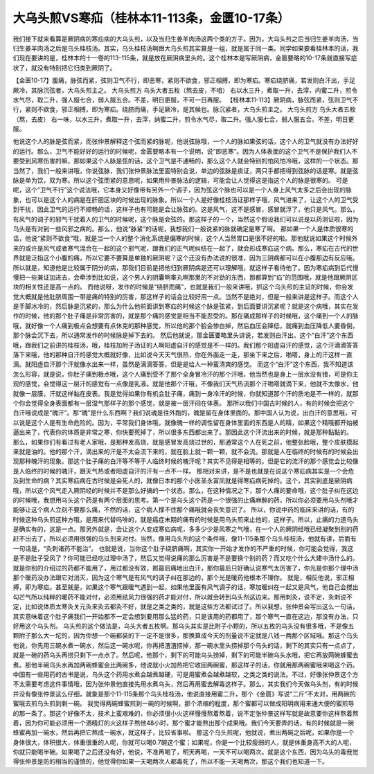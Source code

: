 大乌头煎VS寒疝（桂林本11-113条，金匮10-17条）
===============================================

我们接下就来看算是厥阴病的寒疝病的大乌头煎，以及当归生姜羊肉汤这两个类的方子。因为，大乌头煎之后当归生姜羊肉汤，当归生姜羊肉汤之后是乌头桂枝汤。其实，乌头桂枝汤啊跟大乌头煎其实算是一组，就是属于同一类。同学如果要看桂林本的话，我们现在要讲的是，桂林本的十一卷的113-115条，就是放在厥阴病里头的。这个桂林本是写厥阴病，金匮要略的10-17条就直接写症状了，就没有特别把它归类到厥阴了。

【金匮10-17】腹痛，脉弦而紧，弦则卫气不行，即恶寒，紧则不欲食，邪正相搏，即为寒疝。寒疝绕脐痛，若发则白汗出，手足厥冷，其脉沉弦者，大乌头煎主之。
大乌头煎方
乌头大者五枚（熬去皮，不咀）
右以水三升，煮取一升，去滓，内蜜二升，煎令水气尽，取二升，强人服七合，弱人服五合。不差，明日更服，不可一日再服。
【桂林本11-113】厥阴病，脉弦而紧，弦则卫气不行，紧则不欲食，邪正相搏，即为寒疝。绕脐而痛，手足厥冷，是其候也。脉沉紧者，大乌头煎主之。
大乌头煎方
乌头大者五枚（熬，去皮）
右一味，以水三升，煮取一升，去滓，纳蜜二升，煎令水气尽，取二升。强人服七合，弱人服五合。不差，明日更服。

他说这个人的脉是弦而紧，而张仲景解释这个弦而紧的脉呢，他说弦脉哦，一个人的脉如果弦的话，这个人的卫气就没有办法好好的运行。那么，卫气不能好好的运行的时候呢，金匮要略本有一个说明，说“即恶寒”。因为人体表面的这个卫气不是保护我们人不要受到风寒伤害的嘛，那如果这个人脉是弦的话，这个卫气是不通畅的，那么这个人就会特别的怕风怕冷哦，这样的一个状态。那当然了，我们一般来讲哦，你说弦脉，我们张仲景脉法里面特别会说，单边的弦脉是痰证，两只手都把得到弦脉的话是寒。就是弦脉是单为饮，双为寒。所以这个弦而紧的意思呢，如果用仲景脉法的逻辑，可能会让人觉得这是指这个人的脉是很寒的。
可是呢，这个“卫气不行”这个说法哦，它本身又好像带有另外一个调子，因为弦这个脉也可以是一个人身上风气太多之后会出现的脉象，也可以是这个人的病是在肝胆区块的时候出现的脉象。所以一个人是好像桂枝汤证那样子哦，风气进来了，让这个人的卫气受到干扰，因此卫气的运行不顺畅的话，这样子也有可能是会让脉弦的。这是风气，这不是感冒，感冒就浮了，他只是风气。那么，有风气的调子的邪气干扰着人的卫气的时候呢，这个脉是会弦的。那这样子的一个，当然这个假设我们可以说是以药测证啦，因为乌头是有对到一些风邪之病的。那么，他说“脉紧”的话呢，我想我们一般说紧的脉就确定是寒了啊。
那如果一个人是体质很寒的话，他说“紧则不欲食”哦，就是当一个人的整个消化系统是偏寒的时候，这个人当然胃口是很不好的啦。那他就说如果这个时候外来的或许是风气或者寒气混合在一起的这个邪气呢，跟我们的正气呢纠结在一起了，就会形成寒疝这个病。那么，寒疝在古代的世界就是泛指这个小腹的痛，所以它要不要算是单独的厥阴呢？这个还没有办法说的很准，因为三阴病都可以在小腹那边有反应哦。所以就是，知道他是比较属于阴分的病，那我们目前是把他归到厥阴病是还可以理解哦，就这样子看待他了。因为寒疝病到后代慢慢把一些兼证加进去，会牵涉到比如说，这个男人的阴囊啊睾丸啊那里的不对劲的东西，那都算到“疝”的范围哦，就是他跟厥阴区块的相关性还是高一点的。
而他说呀，发作的时候是“绕脐而痛”，也就是我们一般来讲哦，抓这个乌头煎的主证的时候，你会发觉大概就是他肚脐周围一带是痛的特别的厉害，那这样子的话会比较好用一点。当然不是绝对，但是一般来讲是这样子。而这个人是手脚冰冷的，然后脉是沉紧的，那么为什么他前面讲到寒疝的时候这个脉是弦紧，到后面要讲沉紧呢？就是这个病哦，其实在发作的时候，他的那个肚子痛是非常厉害的，就是那个痛的感觉是相当不能忍受的。那在痛成那样子的时候哦，这个痛到一个人的脉哦，就好像一个人痛到极点会想要有点休克的那种感觉，所以他的那个脸会惨白掉，然后血压会降低，就痛到血压降低人要昏倒，那个脉会沉下去，所以通常发作的时候脉是掉下去的。
然后他就说，那金匮要略里头讲说，若发则白汗出。这个“白汗”这个东西哦，跟我们之前讲的桂枝汤，哦，桂枝加附子汤证的人啊阳虚自汗的感觉是不一样的。我们那个阳虚自汗的感觉，这个汗滴滴答答落下来哦，他的那种自汗的感觉大概就好像，比如说今天天气很热，你在外面走一走，那坐下来之后，啪嗒，身上的汗这样一直滴。就阳虚自汗那个汗就像水出来一样，虽然是滴滴答答，但是是给人一种蛮清爽的感觉。
而这个“白汗”这个东西，我不知道该怎么形容，就是说，你肚子痛到极点哦，这个人痛到受不了那个全身冒冷汗的那个汗哦，他当然也是身上一层水没有错，可是你主观的感觉，会觉得这一层汗的感觉有一点像是乳液。就是他那个汗哦，不像我们天气热流那个汗啪嗒就滴下来，他就不太像水，他就像一层膜，汗就这样黏在皮表。我是觉得如果你有机会肚子痛，痛到一身冷汗的时候，你就知道那个汗的质地是不一样的，就那个你会觉得全身表面都有一层湿气那样子的那个感觉，就是被一层汗闷在体表。
那所以我们中国古时候的人，有的时候会把这个白汗哦说成是“魄汗”。那“魄”是什么东西啊？我们说魂是往外跑的，魄是留在身体里面的。那中国人认为说，出白汗的意思哦，可以说是这个人是有生命危险的。因为，平常我们身体哦，就像魄一样的调性留在身体里面的东西是人的精，如果这个精哦都开始被逼出来了，代表你的体质是非常之寒，你快要死掉了，所以很多东西都出来了。那因此这个汗流出来的时候，就是那种黏黏的。
那么，如果你们有看过有老人家哦，是那种发高烧，就是感冒发高烧过世的，那通常这个人在死之前，他整张脸哦，整个皮肤摸起来就是油的。他的那个汗，滴出来的汗是不太会流下来的，就在脸上就一颗一颗，就不会流。那就是人在临终的时候有的时候会出现那种魄汗的现象。那这个肚子痛的白汗等不等于人临终时候的魄汗呢？其实不见得是相等的。但是它的流汗的那个感觉会比较像是人临终的时候的魄汗，跟天气热或者阳虚自汗的汗有一点不一样。
那相对来讲，是不是也就是在说这个寒疝病其实是一个会危及到生命的病？其实寒疝病在古时候是会死人的，就像日本的那个小医圣永富凤就是得寒疝病死掉的。这个，其实到底是厥阴病哦，所以这个风气走入厥阴经的时候并不是那么好搞的一个状态。那么，在这种情况之下，那个人痛的要命哦，这个肚子纠在这边的时候哦，我想用乌头这个药是有两个层面的思考。第一个是乌头这个药是一个很强的止痛麻醉的药，所以你必须要用乌头剂哦才能够让这个病人立刻不要那么痛，不然的话，这个病人撑不住那个痛哦就会丧失意识了。
所以，你说中药的临床来讲的话，有的时候这种乌头煎这种方哦，是用来代替吗啡的，就是癌症末期的痛有的时候是用乌头煎来止他的，这样子。所以，止痛的力道乌头是确实有的，这是一点。那另外就是，会让这个人变成寒疝病呢，多多少少是风寒之气哦，在一个人的厥阴经哦已经凝聚到别的药赶不出去了，所以必须用很强的乌头剂来对付。当然，像用乌头剂的这个条件哦，像11-115条那个乌头桂枝汤，他就有讲，后面有一句话是，“灸刺诸药不能治”。
也就是说，当你这个肚子绕脐痛啊，其实你一开始才发作的不严重的时候，你可能会觉得，我这是不是肚子受风了？你可能已经吃过理中汤了，然后又觉得说痛的那么厉害是不是要换个别的药？而又吃个什么大建中汤什么的。就是你别的介绍过的药都不能用了，用过都没有效，那最后痛地出白汗，那你最后只好确认说寒气太厉害了，你光是你那个理中汤那个暖药没办法跟它对消灭，因为这个寒气是有风气的调子纠在那边的，那个光是暖药他根本不理你。
就是，相反他说，邪正相搏，即为寒疝。甚至就是，如果这个寒气跟暖气遇到一起，如果他里面有风气调子的话，寒加暖纠在一起又是风气，他自己会搅出勾芒气所以纯粹的暖药不能对付，必须用祛风力很强的药才能对付，所以就会转到乌头剂这边来。那用刺灸，说不定，灸刺说不定，比如说体质太寒灸关元灸来灸去都灸不好，就是之类之类的，就是这些方法都试过了。所以我想，张仲景会写出这么一句话，其实意味着这个肚子痛我们一开始都不一定会想到要用那么猛的药，只是该用的药都用了，那个寒气一直在这边，那没有办法，只好用这个乌头剂。
乌头煎的这个做法是，乌头大者五枚啊。那乌头其实是比附子小颗的，所以五枚的乌头没有很多哦，不是像五颗附子那么大一坨的，因为你想一个碗都装的下一定不是很多，那换算成今天的剂量说不定就是八钱一两那个区域哦。那这个乌头他说，你先用三碗水煮一碗水，然后这一碗水呢，你再把渣渣捞掉，那一碗水里头捞掉那个乌头的话，剩下的其实只有一点点了，就是一碗的药乌头再捞只剩下一点点了。然后呢，他那个，剩下的可能乌头捞掉，剩下的可能半碗乌头水哦，把它再放两碗蜂蜜去煮。那他半碗乌头水再加两碗蜂蜜会比两碗多，他说就小火加热把它收回两碗蜜，那这样子的话，你就用那两碗蜜哦来喝这个药。
中国有一些用药的古书是说，乌头这个药用水煮会越煮越硬，可是用蜜煮会越煮越软，之类之类的说法。不过，好像张仲景这个方不太需要考虑这件事情哦，因为张仲景他直接先用水煮乌头，然后再用蜜去解毒这样子。那么，其实我们今天做乌头剂，有的时候并没有像张仲景这么仔细，就象是那个11-115条那个乌头桂枝汤，他说直接用蜜二升，那个《金匮》写说“二斤”不太对，用两碗的蜜哦去煎乌头煎到剩一碗。
我觉得两碗蜂蜜煎到一碗的时候啊，那个浓缩的程度，那个蜜都可以做成阳明病用来通大便的蜜煎导的那一条了。那这个好像不太，技术上蛮艰难的，你必须很小火这样慢慢熬着熬着，说不定张仲景这样写就是故意要你这样熬着熬着，因为你可能必须用一个酒精灯的火这样子熬他48小时，那个蜜才能熬出那个成果哦。我们今天要弄的话，有的时候就是一碗蜂蜜再加一碗水，然后再把它熬成一碗水，就这样子，比较省事啦。
那这个乌头煎呢，他就说，煮出两碗之后呢，如果你是一个身体很大，体积很大，体重很重的人呢，你就可以喝0.7碗这个蜜；如果呢，你是一个比较瘦弱的人，就是体重身高不大的人呢，你就只能喝半碗。如果喝了之后还没有好，他说，不准再喝了，明天再喝，一天不可以喝两次。就是这个东西，因为乌头的毒我觉得张仲景是防的相当的谨慎的，他觉得你如果一天喝两次人都毒死了，所以不能一天喝两次，那这个我们也知道一下。
